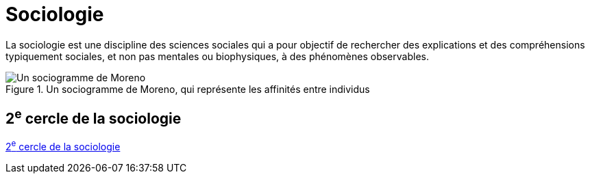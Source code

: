 = Sociologie

La sociologie est une discipline des sciences sociales qui a pour objectif de rechercher des explications et des compréhensions typiquement sociales, et non pas mentales ou biophysiques, à des phénomènes observables.

.Un sociogramme de Moreno, qui représente les affinités entre individus
image::https://upload.wikimedia.org/wikipedia/commons/thumb/6/68/Moreno_Sociogram_1st_Grade.svg/568px-Moreno_Sociogram_1st_Grade.svg.png[Un sociogramme de Moreno, qui représente les affinités entre individus.]

== 2^e^ cercle de la sociologie

xref:cercle2:sciences/sociologie.adoc[2^e^ cercle de la sociologie]